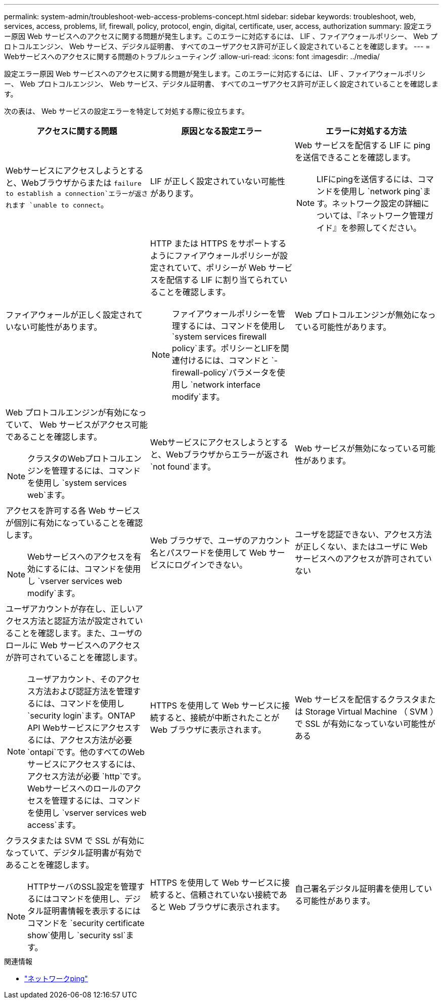 ---
permalink: system-admin/troubleshoot-web-access-problems-concept.html 
sidebar: sidebar 
keywords: troubleshoot, web, services, access, problems, lif, firewall, policy, protocol, engin, digital, certificate, user, access, authorization 
summary: 設定エラー原因 Web サービスへのアクセスに関する問題が発生します。このエラーに対応するには、 LIF 、ファイアウォールポリシー、 Web プロトコルエンジン、 Web サービス、デジタル証明書、 すべてのユーザアクセス許可が正しく設定されていることを確認します。 
---
= Webサービスへのアクセスに関する問題のトラブルシューティング
:allow-uri-read: 
:icons: font
:imagesdir: ../media/


[role="lead"]
設定エラー原因 Web サービスへのアクセスに関する問題が発生します。このエラーに対応するには、 LIF 、ファイアウォールポリシー、 Web プロトコルエンジン、 Web サービス、デジタル証明書、 すべてのユーザアクセス許可が正しく設定されていることを確認します。

次の表は、 Web サービスの設定エラーを特定して対処する際に役立ちます。

|===
| アクセスに関する問題 | 原因となる設定エラー | エラーに対処する方法 


 a| 
Webサービスにアクセスしようとすると、Webブラウザからまたは `failure to establish a connection`エラーが返されます `unable to connect`。
 a| 
LIF が正しく設定されていない可能性があります。
 a| 
Web サービスを配信する LIF に ping を送信できることを確認します。

[NOTE]
====
LIFにpingを送信するには、コマンドを使用し `network ping`ます。ネットワーク設定の詳細については、『ネットワーク管理ガイド』を参照してください。

====


 a| 
ファイアウォールが正しく設定されていない可能性があります。
 a| 
HTTP または HTTPS をサポートするようにファイアウォールポリシーが設定されていて、ポリシーが Web サービスを配信する LIF に割り当てられていることを確認します。

[NOTE]
====
ファイアウォールポリシーを管理するには、コマンドを使用し `system services firewall policy`ます。ポリシーとLIFを関連付けるには、コマンドと `-firewall-policy`パラメータを使用し `network interface modify`ます。

====


 a| 
Web プロトコルエンジンが無効になっている可能性があります。
 a| 
Web プロトコルエンジンが有効になっていて、 Web サービスがアクセス可能であることを確認します。

[NOTE]
====
クラスタのWebプロトコルエンジンを管理するには、コマンドを使用し `system services web`ます。

====


 a| 
Webサービスにアクセスしようとすると、Webブラウザからエラーが返され `not found`ます。
 a| 
Web サービスが無効になっている可能性があります。
 a| 
アクセスを許可する各 Web サービスが個別に有効になっていることを確認します。

[NOTE]
====
Webサービスへのアクセスを有効にするには、コマンドを使用し `vserver services web modify`ます。

====


 a| 
Web ブラウザで、ユーザのアカウント名とパスワードを使用して Web サービスにログインできない。
 a| 
ユーザを認証できない、アクセス方法が正しくない、またはユーザに Web サービスへのアクセスが許可されていない
 a| 
ユーザアカウントが存在し、正しいアクセス方法と認証方法が設定されていることを確認します。また、ユーザのロールに Web サービスへのアクセスが許可されていることを確認します。

[NOTE]
====
ユーザアカウント、そのアクセス方法および認証方法を管理するには、コマンドを使用し `security login`ます。ONTAP API Webサービスにアクセスするには、アクセス方法が必要 `ontapi`です。他のすべてのWebサービスにアクセスするには、アクセス方法が必要 `http`です。Webサービスへのロールのアクセスを管理するには、コマンドを使用し `vserver services web access`ます。

====


 a| 
HTTPS を使用して Web サービスに接続すると、接続が中断されたことが Web ブラウザに表示されます。
 a| 
Web サービスを配信するクラスタまたは Storage Virtual Machine （ SVM ）で SSL が有効になっていない可能性がある
 a| 
クラスタまたは SVM で SSL が有効になっていて、デジタル証明書が有効であることを確認します。

[NOTE]
====
HTTPサーバのSSL設定を管理するにはコマンドを使用し、デジタル証明書情報を表示するにはコマンドを `security certificate show`使用し `security ssl`ます。

====


 a| 
HTTPS を使用して Web サービスに接続すると、信頼されていない接続であると Web ブラウザに表示されます。
 a| 
自己署名デジタル証明書を使用している可能性があります。
 a| 
クラスタまたは SVM に関連付けられているデジタル証明書が、信頼された CA によって署名されていることを確認します。

[NOTE]
====
デジタル証明書署名要求を生成するにはコマンドを使用し、 `security certificate install`CA署名デジタル証明書をインストールするにはコマンドを使用し `security certificate generate-csr`ます。Webサービスを提供するクラスタまたはSVMのSSL設定を管理するには、コマンドを使用し `security ssl`ます。

====
|===
.関連情報
* link:https://docs.netapp.com/us-en/ontap-cli/network-ping.html["ネットワークping"^]

